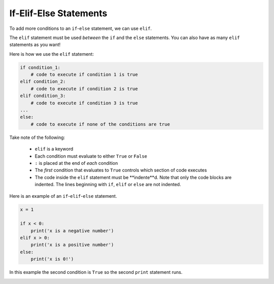 .. role:: python(code)
   :language: python

If-Elif-Else Statements
=======================

To add more conditions to an ``if``-``else`` statement, we can use ``elif``.

.. image:: img/3_example1.png
  :width: 500
  :align: center

The ``elif`` statement must be used *between* the ``if`` and the ``else`` statements. You can also have as many ``elif`` statements as you want!

Here is how we use the ``elif`` statement:

.. code-block:: 

    if condition_1:
        # code to execute if condition 1 is true
    elif condition_2:
        # code to execute if condition 2 is true
    elif condition_3:
        # code to execute if condition 3 is true
    ...
    else:
        # code to execute if none of the conditions are true

Take note of the following:

    * ``elif`` is a keyword

    * Each condition must evaluate to either ``True`` or ``False``

    * ``:`` is placed at the end of *each* condition

    * The *first* condition that evaluates to ``True`` controls which section of code executes

    * The code inside the ``elif`` statement must be **indente**d. Note that only the code blocks are indented. The lines beginning with ``if``, ``elif`` or ``else`` are not indented.

Here is an example of an ``if``-``elif``-``else`` statement.

.. code-block:: python

    x = 1

    if x < 0:
        print('x is a negative number')
    elif x > 0:
        print('x is a positive number')
    else:
        print('x is 0!')

In this example the second condition is ``True`` so the second ``print`` statement runs.

.. image:: img/3_example2.png
  :width: 650
  :align: center

.. dropdown:: Question 1
    :open:
    :color: info
    :icon: question

    What do you think the output of the following code will be?

    .. code-block:: python

        light = 'green'

        if light == 'green':
            print('GO!')
        elif light == 'yellow':
            print('Slow down!')
        elif light == 'red':
            print('Stop!')
        else:
            print("That can't be right. Traffic lights can't be {}.".format(light))

    .. dropdown:: Solution
        :class-title: sd-font-weight-bold
        :color: dark

        In this example the condition in the first ``if`` statement evaluates to ``True`` so the program prints ``'GO!'``.

        .. image:: img/3_question1.png
            :width: 650
            :align: center

.. dropdown:: Question 2
    :open:
    :color: info
    :icon: question

    Consider the two programs below. They are similar but not quite the same. If you set the variable ``light`` to ``'yellow'``, both programs will print *Slow down!*. 

    **Program 1**

    .. code-block:: python

        light = 'yellow'

        if light == 'green':
            print('GO!')
        if light == 'yellow':
            print('Slow down!')
        if light == 'red':
            print('Stop!')

    **Program 2**

    .. code-block:: python

        light = 'yellow'

        if light == 'green':
            print('GO!')
        elif light == 'yellow':
            print('Slow down!')
        elif tlight == 'red':
            print('Stop!')
        else:
            print("That can't be right. Traffic lights can't be {}.".format(light))

    Suppose we changed the value stored in the variable ``light``. For which of the following values of ``light`` will program 1 and program 2 result in **different** outputs? *Select all that apply*.

    A. 

      .. code-block:: python

        light = 'green'

    B. 

      .. code-block:: python

        light = 'yellow'

    C. 

      .. code-block:: python

        light = 'red'

    D. 

      .. code-block:: python

        light = 'blue'

    E. 

      .. code-block:: python

        light = 'purple'

    .. dropdown:: Solution
        :class-title: sd-font-weight-bold
        :color: dark

        :octicon:`x-circle;1em;sd-text-danger;` ``light = 'green'``

        :octicon:`x-circle;1em;sd-text-danger;` ``light = 'yellow'``

        :octicon:`x-circle;1em;sd-text-danger;` ``light = 'red'``

        :octicon:`issue-closed;1em;sd-text-success;` ``light = 'blue'``

        :octicon:`issue-closed;1em;sd-text-success;` ``light = 'purple'``


        In program 1, if all the conditions evaluate to ``False``, you'll see that none of the print statements execute.

        .. image:: img/3_question2b.png
            :width: 300
            :align: center

        In program 2, you'll see that if all of the conditions evaluate to ``False`` the final print statement saying *That can't be right. Traffic lights can't be blue* will run. Note that this is fundamentally different to program 1. If you tried to add a print at the end of program 1, it will *always* run, whereas the final print statement in program 2 only runs when all conditions are ``False``.  

        .. image:: img/3_question2a.png
            :width: 700
            :align: center

.. dropdown:: Code challenge: Red team blue
    :color: warning
    :icon: star

    Implement the algorithm illustrated in the diagram below in Python. **Pay close attention to the indentation.**

    .. image:: img/3_question3.png
        :width: 700
        :align: center

    .. dropdown:: Solution
        :class-title: sd-font-weight-bold
        :color: dark

        .. code-block:: python

            red = 3
            blue = 3

            if red > blue:
                print('Red team wins!')
            elif blue > red:
                print('Blue team wins!')
            else:
                print("It's a draw!")
            print('Congratulations to all players!')

        Things to note:

        * In this example both conditions evaluate to ``False``, which means that the red and blue team have the same score.

        * The ``print('Congratulations to all players!')`` is not inside the ``if``-``elif``-``else`` statement, so it is not indented.